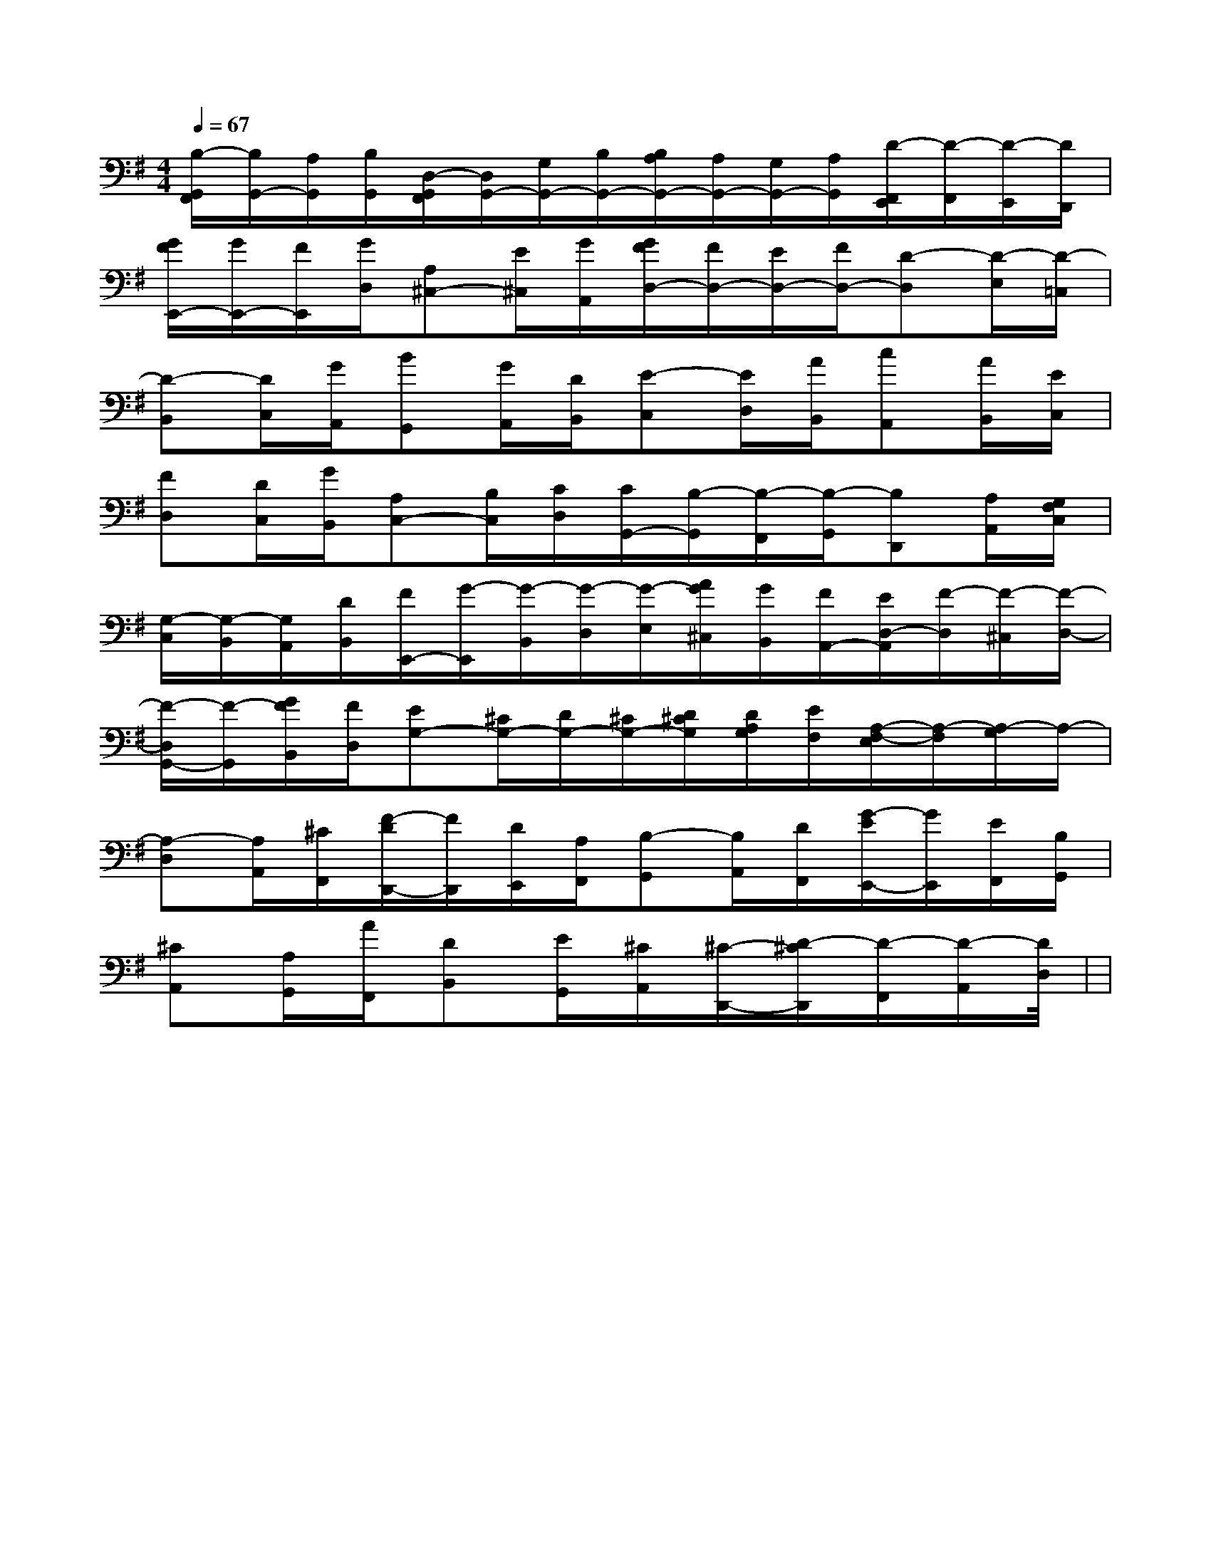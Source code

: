 X:1
T:
M:4/4
L:1/8
Q:1/4=67
K:G
%1sharps
%%MIDI program 0
%%MIDI program 0
V:1
%%MIDI program 24
[B,/2-G,,/2F,,/2][B,/2G,,/2-][A,/2G,,/2][B,/2G,,/2][D,/2-G,,/2F,,/2][D,/2G,,/2-][G,/2G,,/2-][B,/2G,,/2-][B,/2A,/2G,,/2-][A,/2G,,/2-][G,/2G,,/2-][A,/2G,,/2][D/2-F,,/2E,,/2][D/2-F,,/2][D/2-E,,/2][D/2D,,/2]|
[G/2F/2E,,/2-][G/2E,,/2-][F/2E,,/2][G/2D,/2][A,^C,-][E/2^C,/2][G/2A,,/2][G/2F/2D,/2-][F/2D,/2-][E/2D,/2-][F/2D,/2-][D-D,][D/2-E,/2][D/2-=C,/2]|
[D-B,,][D/2C,/2][G/2A,,/2][BG,,][G/2A,,/2][D/2B,,/2][E-C,][E/2D,/2][A/2B,,/2][cA,,][A/2B,,/2][E/2C,/2]|
[FD,][D/2C,/2][G/2B,,/2][A,C,-][B,/2C,/2][C/2D,/2][C/2G,,/2-][B,/2-G,,/2][B,/2-F,,/2][B,/2-G,,/2][B,D,,][A,/2A,,/2][G,/2F,/2C,/2]|
[G,/2-C,/2][G,/2-B,,/2][G,/2A,,/2][D/2B,,/2][F/2E,,/2-][G/2-E,,/2][G/2-B,,/2][G/2-D,/2][G/2-E,/2][A/2G/2^C,/2][G/2B,,/2][F/2A,,/2-][E/2D,/2-A,,/2][F/2-D,/2][F/2-^C,/2][F/2-D,/2-]|
[F/2-D,/2G,,/2-][F/2-G,,/2][G/2F/2B,,/2][F/2D,/2][EG,-][^C/2G,/2-][D/2G,/2-][^C/2G,/2-][D/2^C/2G,/2][D/2A,/2G,/2][E/2F,/2][A,/2-F,/2-E,/2][A,/2-F,/2][A,/2-G,/2]A,/2-|
[A,-D,][A,/2A,,/2][^C/2F,,/2][F/2-D/2D,,/2-][F/2D,,/2][D/2E,,/2][A,/2F,,/2][B,-G,,][B,/2A,,/2][D/2F,,/2][G/2-E/2E,,/2-][G/2E,,/2][E/2F,,/2][B,/2G,,/2]|
[^CA,,][A,/2G,,/2][A/2F,,/2][DB,,][E/2G,,/2][^C/2A,,/2][^C/2-D,,/2-][D/2-^C/2D,,/2][D/2-F,,/2][D/2-A,,/2][D2D,2]|<<<<<<<<<<<<<<<|
|
|
|
|
|
|
|
|
|
|
|
|
|
|
[G/2E/2C/2G,/2][G/2E/2C/2G,/2][G/2E/2C/2G,/2][G/2E/2C/2G,/2][G/2E/2C/2G,/2][G/2E/2C/2G,/2][G/2E/2C/2G,/2][G/2E/2C/2G,/2][G/2E/2C/2G,/2][G/2E/2C/2G,/2][G/2E/2C/2G,/2][G/2E/2C/2G,/2][G/2E/2C/2G,/2][G/2E/2C/2G,/2][G/2E/2C/2G,/2][D/2B,/2G,/2G,,/2][D/2B,/2G,/2G,,/2][D/2B,/2G,/2G,,/2][D/2B,/2G,/2G,,/2][D/2B,/2G,/2G,,/2][D/2B,/2G,/2G,,/2][D/2B,/2G,/2G,,/2][D/2B,/2G,/2G,,/2][D/2B,/2G,/2G,,/2][D/2B,/2G,/2G,,/2][D/2B,/2G,/2G,,/2][D/2B,/2G,/2G,,/2][D/2B,/2G,/2G,,/2][D/2B,/2G,/2G,,/2][=B_A[=B_A[=B_A[=B_A[=B_A[=B_A[=B_A[=B_A[=B_A[=B_A[=B_A[=B_A[=B_A[=B_A[=B_AB/2c/2d/2B/2c/2d/2B/2c/2d/2B/2c/2d/2B/2c/2d/2B/2c/2d/2B/2c/2d/2B/2c/2d/2B/2c/2d/2B/2c/2d/2B/2c/2d/2B/2c/2d/2B/2c/2d/2B/2c/2d/2B/2c/2d/2g'/2e'/2g'/2e'/2g'/2e'/2g'/2e'/2g'/2e'/2g'/2e'/2g'/2e'/2g'/2e'/2g'/2e'/2g'/2e'/2g'/2e'/2g'/2e'/2g'/2e'/2g'/2e'/2g'/2e'/2>C,>C,>C,>C,>C,>C,>C,>C,>C,>C,>C,>C,>C,>C,>C,[^g'/2[^g'/2[^g'/2[^g'/2[^g'/2[^g'/2[^g'/2[^g'/2[^g'/2[^g'/2[^g'/2[^g'/2[^g'/2[^g'/23/2x4x/23/2x4x/23/2x4x/23/2x4x/23/2x4x/23/2x4x/23/2x4x/23/2x4x/23/2x4x/23/2x4x/23/2x4x/23/2x4x/23/2x4x/23/2x4x/23/2x4x/2B,/2D/2B,/2D/2B,/2D/2B,/2D/2B,/2D/2B,/2D/2B,/2D/2B,/2D/2B,/2D/2B,/2D/2B,/2D/2B,/2D/2B,/2D/2B,/2D/2B,/2D/2[B/2G/2D/2B,/2G,/2][B/2G/2D/2B,/2G,/2][B/2G/2D/2B,/2G,/2][B/2G/2D/2B,/2G,/2][B/2G/2D/2B,/2G,/2][B/2G/2D/2B,/2G,/2][B/2G/2D/2B,/2G,/2][B/2G/2D/2B,/2G,/2][B/2G/2D/2B,/2G,/2][B/2G/2D/2B,/2G,/2][B/2G/2D/2B,/2G,/2][B/2G/2D/2B,/2G,/2][B/2G/2D/2B,/2G,/2][B/2G/2D/2B,/2G,/2][B/2G/2D/2B,/2G,/2][G/2D/2-A,/2-[G/2D/2-A,/2-[G/2D/2-A,/2-[G/2D/2-A,/2-[G/2D/2-A,/2-[G/2D/2-A,/2-[G/2D/2-A,/2-[G/2D/2-A,/2-[G/2D/2-A,/2-[G/2D/2-A,/2-[G/2D/2-A,/2-[G/2D/2-A,/2-[G/2D/2-A,/2-[G/2D/2-A,/2-[G/2D/2-A,/2-[e2-B2-G[e2-B2-G[e2-B2-G[e2-B2-G[e2-B2-G[e2-B2-G[e2-B2-G[e2-B2-G[e2-B2-G[e2-B2-G[e2-B2-G[e2-B2-G[e2-B2-G[e2-B2-G[e2-B2-G[c/2A/2F/2C/2A,/2F,/2][c/2A/2F/2C/2A,/2F,/2][c/2A/2F/2C/2A,/2F,/2][c/2A/2F/2C/2A,/2F,/2][c/2A/2F/2C/2A,/2F,/2][c/2A/2F/2C/2A,/2F,/2][c/2A/2F/2C/2A,/2F,/2][c/2A/2F/2C/2A,/2F,/2][c/2A/2F/2C/2A,/2F,/2][c/2A/2F/2C/2A,/2F,/2][c/2A/2F/2C/2A,/2F,/2][c/2A/2F/2C/2A,/2F,/2][c/2A/2F/2C/2A,/2F,/2][c/2A/2F/2C/2A,/2F,/2][c/2A/2F/2C/2A,/2F,/2][B/2E,/2E,,/2][B/2E,/2E,,/2][B/2E,/2E,,/2][B/2E,/2E,,/2][B/2E,/2E,,/2][B/2E,/2E,,/2][B/2E,/2E,,/2][B/2E,/2E,,/2][B/2E,/2E,,/2][B/2E,/2E,,/2][B/2E,/2E,,/2][B/2E,/2E,,/2][B/2E,/2E,,/2][B/2E,/2E,,/2][G=E[G=E[G=E[G=E[G=E[G=E[G=E[G=E[G=E[G=E[G=E[G=E
